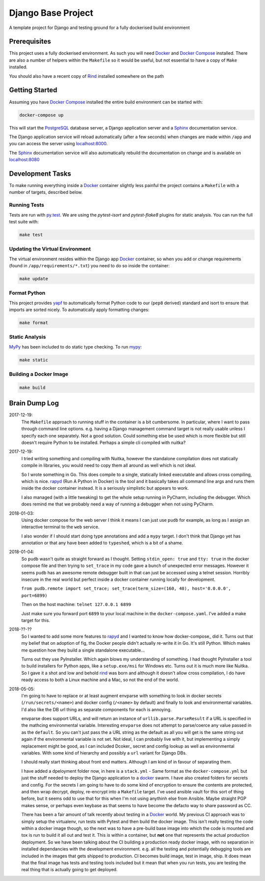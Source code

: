 Django Base Project
====================

A template project for Django and testing ground for a fully dockerised build environment


Prerequisites
-------------

This project uses a fully dockerised environment. As such you will need Docker_ and `Docker Compose`_ installed. There
are also a number of helpers within the ``Makefile`` so it would be useful, but not essential to have a copy of
``Make`` installed.

You should also have a recent copy of Rind_ installed somewhere on the path


Getting Started
---------------

Assuming you have `Docker Compose`_ installed the entire build environment can be started with:

.. code-block:: bash

	docker-compose up


This will start the PostgreSQL_ database server, a Django application server and a Sphinx_ documentation service.

The Django application service will reload automatically (after a few seconds) when changes are made within ``/app``
and you can access the server using `localhost:8000`_.

The Sphinx_ documentation service will also automatically rebuild the documentation on change and is available on
`localhost:8080`_



Development Tasks
-----------------

To make running everything inside a Docker_ container slightly less painful the project contains a ``Makefile`` with a
number of targets, described below.


Running Tests
+++++++++++++


Tests are run with `py.test`_. We are using the `pytest-isort` and `pytest-flake8` plugins for static analysis.
You can run the full test suite with:

.. code-block:: bash

	make test


Updating the Virtual Environment
++++++++++++++++++++++++++++++++

The virtual environment resides within the Django app Docker_ container, so when you add or change requirements
(found in ``/app/requirements/*.txt``) you need to do so inside the container:

.. code-block:: bash

	make update


Format Python
+++++++++++++

This project provides yapf_ to automatically format Python code to our (``pep8`` derived) standard and isort to ensure
that imports are sorted nicely. To automatically apply formatting changes:

.. code-block:: bash

	make format


Static Analysis
+++++++++++++++

MyPy_ has been included to do static type checking. To run mypy_:

.. code-block:: bash

	make static


Building a Docker Image
+++++++++++++++++++++++

.. code-block:: bash

	make build


Brain Dump Log
--------------

2017-12-19:
	The ``Makefile`` approach to running stuff in the container is a bit cumbersome. In particular, where I want to
	pass through command line options. e.g. having a Django management command target is not really usable unless I
	specify each one separately. Not a good solution. Could something else be used which is more flexible but still
	doesn't require Python to be installed.  Perhaps a simple cli compiled with nuitka?

2017-12-19:
	I tried writing something and compiling with Nuitka, however the standalone compilation does not statically
	compile in libraries, you would need to copy them all around as well which is not ideal.

	So I wrote something in Go. This does compile to a single, statically linked executable and allows cross compiling,
	which is nice. rapyd_ (Run A Python in Docker) is the tool and it basically takes all command line args and runs
	them inside the docker container instead.  It is a seriously simplistic but appears to work.

	I also managed (with a little tweaking) to get the whole setup running in PyCharm, including the debugger. Which
	does remind me that we probably need a way of running a debugger when not using PyCharm.

2018-01-03:
	Using docker compose for the web server I think it means I can just use ``pudb`` for example, as long as I assign
	an interactive terminal to the ``web`` service.

	I also wonder if I should start doing type annotations and add a ``mypy`` target. I don't think that Django yet has
	annotation or that any have been added to ``typeshed``, which is a bit of a shame.

2018-01-04:
	So ``pudb`` wasn't quite as straight forward as I thought. Setting ``stdin_open: true`` and ``tty: true`` in the
	docker compose file and then trying to ``set_trace`` in my code gave a bunch of unexpected error messages. However
	it seems ``pudb`` has an awesome remote debugger built in that can just be accessed using a telnet session.
	Horribly insecure in the real world but perfect inside a docker container running locally for development.

	``from pudb.remote import set_trace; set_trace(term_size=(160, 40), host='0.0.0.0', port=6899)``

	Then on the host machine:	``telnet 127.0.0.1 6899``

	Just make sure you forward port ``6899`` to your local machine in the ``docker-compose.yaml``. I've added a make
	target for this.
2018-??-??
	So I wanted to add some more features to rapyd_ and I wanted to know how docker-compose_ did it. Turns out that my
	belief that on adoption of fig, the Docker people didn't actually re-write it in Go. It's still Python. Which makes
	me question how they build a single standalone executable...

	Turns out they use PyInstaller. Which again blows my understanding of something. I had thought PyInstaller a tool
	to build installers for Python apps, like a ``setup.exe/msi`` for Windows etc. Turns out it is much more like
	Nuitka. So I gave it a shot and low and behold rind_ was born and although it doesn't allow cross compilation, I do
	have ready access to both a Linux machine and a Mac, so not the end of the world.
2018-05-05:
	I'm going to have to replace or at least augment envparse with something to look in docker secrets
	(``/run/secrets/<name>``) and docker config (``/<name>`` by default) and finally to look and environmental
	variables.  I'd also like the DB url thing as separate components for each is annoying.

	envparse does support URLs, and will return an instance of ``urllib.parse.ParseResult`` if a URL is specified in
	the mathcing environmental variable. Interesting ``envparse`` does not attempt to parse/coerce any value passed in
	as the ``default``. So you can't just pass the a URL string as the default as all you will get is the same string
	out again if the environmental variable is not set. Not ideal, I can probably live with it, but implementing a
	simply replacement might be good, as I can included Dcoker_ secret and config lookup as well as environmental
	variables. With some kind of hierarchy and possibly a ``url`` variant for Django DBs.

	I should really start thinking about front end matters. Although I am kind of in favour of separating them.

	I have added a dpeloyment folder now, in here is a ``stack.yml`` - Same format as the ``docker-compose.yml`` but
	just the stuff needed to deploy the Django application to a docker_ swarm.  I have also created folders for secrets
	and config.  For the secrets I am going to have to do some kind of encryption to ensure the contents are protected,
	and then wrap decrypt, deploy, re-encrypt into a ``Makefile`` target. I've used ansible vault for this sort of
	thing before, but it seems odd to use that for this when I'm not using anythinh else from Ansible. Maybe straight
	PGP makes sense, or perhaps even keybase as that seems to have become the defacto way to share password as CC.

	There has been a fair amount of talk recently about testing in a Docker_ world. My previous CI approach was to
	simply setup the virtualenv, run tests with Pytest and then build the docker image. This isn't really testing the
	code within a docker image though, so the next was to have a pre-build base image into which the code is mounted
	and tox is run to build it all out and test it.  This *is* within a container, but **not** one that represents the
	actual production deployment.  So we have been talking about the CI building a production ready docker image, with
	no separation in installed dependancies with the development environment. e.g. all the testing and potentially
	debugging tools are included in the images that gets shipped to production. CI becomes build image, test in image,
	ship. It does mean that the final image has tests and testing tools included but it mean that when you run tests,
	you are testing the real thing that is actually going to get deployed.

.. _docker: https://www.docker.com/
.. _`docker compose`: https://docs.docker.com/compose/install/
.. _rapyd: https://github.com/a-musing-moose/rapyd
.. _rind: https://github.com/a-musing-moose/rind
.. _postgresql: https://www.postgresql.org/
.. _sphinx: http://www.sphinx-doc.org/en/stable/
.. _`localhost:8000`: http://localhost:8000
.. _`localhost:8080`: http://localhost:8080
.. _`py.test`: https://pytest-django.readthedocs.io/en/latest/
.. _yapf: https://github.com/google/yapf
.. _mypy: http://mypy-lang.org/
.. _behave: https://pythonhosted.org/behave/
